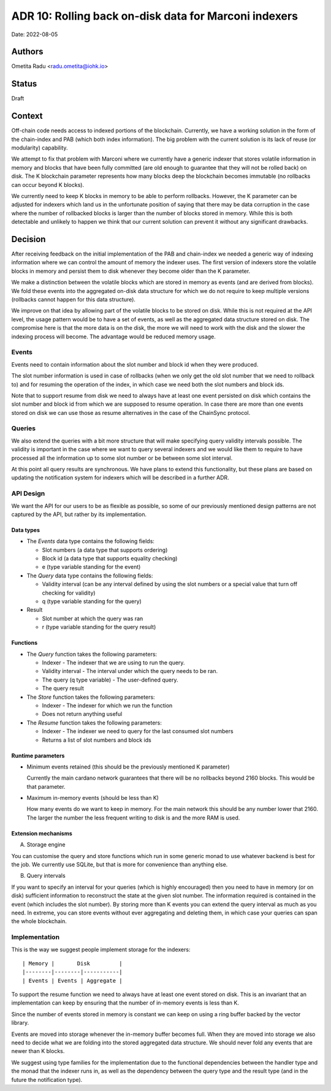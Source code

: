 .. _marconi_indexer:

ADR 10: Rolling back on-disk data for Marconi indexers
======================================================

Date: 2022-08-05

Authors
-------

Ometita Radu <radu.ometita@iohk.io>

Status
------

Draft

Context
-------

Off-chain code needs access to indexed portions of the blockchain. Currently, we have a working solution in the form of the chain-index and PAB (which both index information). The big problem with the current solution is its lack of reuse (or modularity) capability.

We attempt to fix that problem with Marconi where we currently have a generic indexer that stores volatile information in memory and blocks that have been fully committed (are old enough to guarantee that they will not be rolled back) on disk. The K blockchain parameter represents how many blocks deep the blockchain becomes immutable (no rollbacks can occur beyond K blocks).

We currently need to keep K blocks in memory to be able to perform rollbacks. However, the K parameter can be adjusted for indexers which land us in the unfortunate position of saying that there may be data corruption in the case where the number of rollbacked blocks is larger than the number of blocks stored in memory. While this is both detectable and unlikely to happen we think that our current solution can prevent it without any significant drawbacks.

Decision
--------

After receiving feedback on the initial implementation of the PAB and chain-index we needed a generic way of indexing information where we can control the amount of memory the indexer uses. The first version of indexers store the volatile blocks in memory and persist them to disk whenever they become older than the K parameter.

We make a distinction between the volatile blocks which are stored in memory as events (and are derived from blocks). We fold these events into the aggregated on-disk data structure for which we do not require to keep multiple versions (rollbacks cannot happen for this data structure).

We improve on that idea by allowing part of the volatile blocks to be stored on disk. While this is not required at the API level, the usage pattern would be to have a set of events, as well as the aggregated data structure stored on disk. The compromise here is that the more data is on the disk, the more we will need to work with the disk and the slower the indexing process will become. The advantage would be reduced memory usage.

Events
^^^^^^

Events need to contain information about the slot number and block id when they were produced.

The slot number information is used in case of rollbacks (when we only get the old slot number that we need to rollback to) and for resuming the operation of the index, in which case we need both the slot numbers and block ids.

Note that to support resume from disk we need to always have at least one event persisted on disk which contains the slot number and block id from which we are supposed to resume operation. In case there are more than one events stored on disk we can use those as resume alternatives in the case of the ChainSync protocol.

Queries
^^^^^^^

We also extend the queries with a bit more structure that will make specifying query validity intervals possible. The validity is important in the case where we want to query several indexers and we would like them to require to have processed all the information up to some slot number or be between some slot interval.

At this point all query results are synchronous. We have plans to extend this functionality, but these plans are based on updating the notification system for indexers which will be described in a further ADR.

API Design
^^^^^^^^^^

We want the API for our users to be as flexible as possible, so some of our previously mentioned design patterns are not captured by the API, but rather by its implementation.

Data types
""""""""""

* The `Events` data type contains the following fields:

  * Slot numbers (a data type that supports ordering)
  * Block id (a data type that supports equality checking)
  * e (type variable standing for the event)

* The `Query` data type contains the following fields:

  * Validity interval (can be any interval defined by using the slot numbers or a special value that turn off checking for validity)
  * q (type variable standing for the query)

* Result

  * Slot number at which the query was ran
  * r (type variable standing for the query result)

Functions
"""""""""

* The `Query` function takes the following parameters:

  * Indexer - The indexer that we are using to run the query.
  * Validity interval - The interval under which the query needs to be ran.
  * The query (q type variable) - The user-defined query.
  * The query result

* The `Store` function takes the following parameters:

  * Indexer - The indexer for which we run the function
  * Does not return anything useful

* The `Resume` function takes the following parameters:

  * Indexer - The indexer we need to query for the last consumed slot numbers
  * Returns a list of slot numbers and block ids

Runtime parameters
""""""""""""""""""

* Minimum events retained (this should be the previously mentioned K parameter)

  Currently the main cardano network guarantees that there will be no rollbacks beyond 2160 blocks. This would be that parameter.

* Maximum in-memory events (should be less than K)

  How many events do we want to keep in memory. For the main network this should be any number lower that 2160. The larger the number the less frequent writing to disk is and the more RAM is used.

Extension mechanisms
""""""""""""""""""""

A. Storage engine

You can customise the query and store functions which run in some generic monad to use whatever backend is best for the job. We currently use SQLite, but that is more for convenience than anything else.

B. Query intervals

If you want to specify an interval for your queries (which is highly encouraged) then you need to have in memory (or on disk) sufficient information to reconstruct the state at the given slot number. The information required is contained in the event (which includes the slot number). By storing more than K events you can extend the query interval as much as you need. In extreme, you can store events without ever aggregating and deleting them, in which case your queries can span the whole blockchain.

Implementation
^^^^^^^^^^^^^^

This is the way we suggest people implement storage for the indexers::

  | Memory |       Disk         |
  |--------|--------|-----------|
  | Events | Events | Aggregate |

To support the resume function we need to always have at least one event stored on disk. This is an invariant that an implementation can keep by ensuring that the number of in-memory events is less than K.

Since the number of events stored in memory is constant we can keep on using a ring buffer backed by the vector library.

Events are moved into storage whenever the in-memory buffer becomes full. When they are moved into storage we also need to decide what we are folding into the stored aggregated data structure. We should never fold any events that are newer than K blocks.

We suggest using type families for the implementation due to the functional dependencies between the handler type and the monad that the indexer runs in, as well as the dependency between the query type and the result type (and in the future the notification type).

